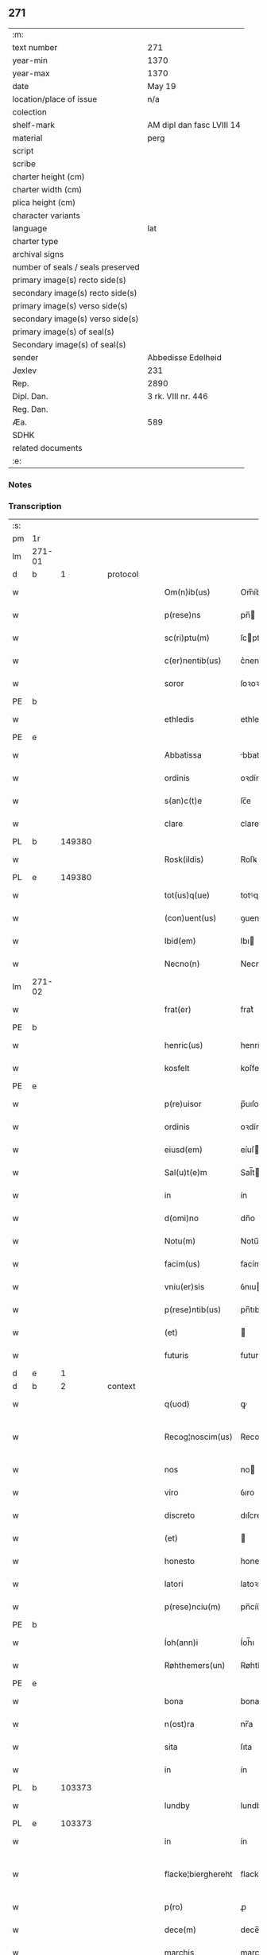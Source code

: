 ** 271

| :m:                               |                           |
| text number                       | 271                       |
| year-min                          | 1370                      |
| year-max                          | 1370                      |
| date                              | May 19                    |
| location/place of issue           | n/a                       |
| colection                         |                           |
| shelf-mark                        | AM dipl dan fasc LVIII 14 |
| material                          | perg                      |
| script                            |                           |
| scribe                            |                           |
| charter height (cm)               |                           |
| charter width (cm)                |                           |
| plica height (cm)                 |                           |
| character variants                |                           |
| language                          | lat                       |
| charter type                      |                           |
| archival signs                    |                           |
| number of seals / seals preserved |                           |
| primary image(s) recto side(s)    |                           |
| secondary image(s) recto side(s)  |                           |
| primary image(s) verso side(s)    |                           |
| secondary image(s) verso side(s)  |                           |
| primary image(s) of seal(s)       |                           |
| Secondary image(s) of seal(s)     |                           |
| sender                            | Abbedisse Edelheid        |
| Jexlev                            | 231                       |
| Rep.                              | 2890                      |
| Dipl. Dan.                        | 3 rk. VIII nr. 446        |
| Reg. Dan.                         |                           |
| Æa.                               | 589                       |
| SDHK                              |                           |
| related documents                 |                           |
| :e:                               |                           |

*** Notes


*** Transcription
| :s: |        |   |   |   |   |                    |                    |   |   |   |   |     |   |   |    |               |
| pm  | 1r     |   |   |   |   |                    |                    |   |   |   |   |     |   |   |    |               |
| lm  | 271-01 |   |   |   |   |                    |                    |   |   |   |   |     |   |   |    |               |
| d  | b      | 1  |   | protocol  |   |                    |                    |   |   |   |   |     |   |   |    |               |
| w   |        |   |   |   |   | Om(n)ib(us)        | Om̅íbꝫ              |   |   |   |   | lat |   |   |    |        271-01 |
| w   |        |   |   |   |   | p(rese)ns          | pn̅                |   |   |   |   | lat |   |   |    |        271-01 |
| w   |        |   |   |   |   | sc(ri)ptu(m)       | ſcptu̅             |   |   |   |   | lat |   |   |    |        271-01 |
| w   |        |   |   |   |   | c(er)nentib(us)    | c͛nentıbꝫ           |   |   |   |   | lat |   |   |    |        271-01 |
| w   |        |   |   |   |   | soror              | ſoꝛoꝛ              |   |   |   |   | lat |   |   |    |        271-01 |
| PE  | b      |   |   |   |   |                    |                    |   |   |   |   |     |   |   |    |               |
| w   |        |   |   |   |   | ethledis           | ethledı           |   |   |   |   | lat |   |   |    |        271-01 |
| PE  | e      |   |   |   |   |                    |                    |   |   |   |   |     |   |   |    |               |
| w   |        |   |   |   |   | Abbatissa          | bbatıſſa          |   |   |   |   | lat |   |   |    |        271-01 |
| w   |        |   |   |   |   | ordinis            | oꝛdíní            |   |   |   |   | lat |   |   |    |        271-01 |
| w   |        |   |   |   |   | s(an)c(t)e         | ſc̅e                |   |   |   |   | lat |   |   |    |        271-01 |
| w   |        |   |   |   |   | clare              | clare              |   |   |   |   | lat |   |   |    |        271-01 |
| PL  | b      |   149380|   |   |   |                    |                    |   |   |   |   |     |   |   |    |               |
| w   |        |   |   |   |   | Rosk(ildis)        | Roſꝃ               |   |   |   |   | lat |   |   |    |        271-01 |
| PL  | e      |   149380|   |   |   |                    |                    |   |   |   |   |     |   |   |    |               |
| w   |        |   |   |   |   | tot(us)q(ue)       | totꝰqꝫ             |   |   |   |   | lat |   |   |    |        271-01 |
| w   |        |   |   |   |   | (con)uent(us)      | ꝯuentꝰ             |   |   |   |   | lat |   |   |    |        271-01 |
| w   |        |   |   |   |   | Ibid(em)           | Ibı               |   |   |   |   | lat |   |   |    |        271-01 |
| w   |        |   |   |   |   | Necno(n)           | Necno̅              |   |   |   |   | lat |   |   |    |        271-01 |
| lm  | 271-02 |   |   |   |   |                    |                    |   |   |   |   |     |   |   |    |               |
| w   |        |   |   |   |   | frat(er)           | frat͛               |   |   |   |   | lat |   |   |    |        271-02 |
| PE  | b      |   |   |   |   |                    |                    |   |   |   |   |     |   |   |    |               |
| w   |        |   |   |   |   | henric(us)         | henrícꝰ            |   |   |   |   | lat |   |   |    |        271-02 |
| w   |        |   |   |   |   | kosfelt            | koſfelt            |   |   |   |   | dan |   |   |    |        271-02 |
| PE  | e      |   |   |   |   |                    |                    |   |   |   |   |     |   |   |    |               |
| w   |        |   |   |   |   | p(re)uisor         | p̅uıſoꝛ             |   |   |   |   | lat |   |   |    |        271-02 |
| w   |        |   |   |   |   | ordinis            | oꝛdíní            |   |   |   |   | lat |   |   |    |        271-02 |
| w   |        |   |   |   |   | eiusd(em)          | eíuſ              |   |   |   |   | lat |   |   |    |        271-02 |
| w   |        |   |   |   |   | Sal(u)t(e)m        | Sal̅t              |   |   |   |   | lat |   |   |    |        271-02 |
| w   |        |   |   |   |   | in                 | ín                 |   |   |   |   | lat |   |   |    |        271-02 |
| w   |        |   |   |   |   | d(omi)no           | dn̅o                |   |   |   |   | lat |   |   |    |        271-02 |
| w   |        |   |   |   |   | Notu(m)            | Notu̅               |   |   |   |   | lat |   |   |    |        271-02 |
| w   |        |   |   |   |   | facim(us)          | facímꝰ             |   |   |   |   | lat |   |   |    |        271-02 |
| w   |        |   |   |   |   | vniu(er)sis        | ỽnıuſí           |   |   |   |   | lat |   |   |    |        271-02 |
| w   |        |   |   |   |   | p(rese)ntib(us)    | pn̅tıbꝫ             |   |   |   |   | lat |   |   |    |        271-02 |
| w   |        |   |   |   |   | (et)               |                   |   |   |   |   | lat |   |   |    |        271-02 |
| w   |        |   |   |   |   | futuris            | futurí            |   |   |   |   | lat |   |   |    |        271-02 |
| d  | e      | 1  |   |   |   |                    |                    |   |   |   |   |     |   |   |    |               |
| d  | b      | 2  |   | context  |   |                    |                    |   |   |   |   |     |   |   |    |               |
| w   |        |   |   |   |   | q(uod)             | ꝙ                  |   |   |   |   | lat |   |   |    |        271-02 |
| w   |        |   |   |   |   | Recog¦noscim(us)   | Recog¦noſcímꝰ      |   |   |   |   | lat |   |   |    | 271-02—271-03 |
| w   |        |   |   |   |   | nos                | no                |   |   |   |   | lat |   |   |    |        271-03 |
| w   |        |   |   |   |   | viro               | ỽıro               |   |   |   |   | lat |   |   |    |        271-03 |
| w   |        |   |   |   |   | discreto           | dıſcreto           |   |   |   |   | lat |   |   |    |        271-03 |
| w   |        |   |   |   |   | (et)               |                   |   |   |   |   | lat |   |   |    |        271-03 |
| w   |        |   |   |   |   | honesto            | honeﬅo             |   |   |   |   | lat |   |   |    |        271-03 |
| w   |        |   |   |   |   | latori             | latoꝛı             |   |   |   |   | lat |   |   | =  |        271-03 |
| w   |        |   |   |   |   | p(rese)nciu(m)     | pn̅cíu̅              |   |   |   |   | lat |   |   | == |        271-03 |
| PE  | b      |   |   |   |   |                    |                    |   |   |   |   |     |   |   |    |               |
| w   |        |   |   |   |   | Íoh(ann)i          | Íoh̅ı               |   |   |   |   | lat |   |   |    |        271-03 |
| w   |        |   |   |   |   | Røhthemers(un)     | Røhthemer         |   |   |   |   | dan |   |   |    |        271-03 |
| PE  | e      |   |   |   |   |                    |                    |   |   |   |   |     |   |   |    |               |
| w   |        |   |   |   |   | bona               | bona               |   |   |   |   | lat |   |   |    |        271-03 |
| w   |        |   |   |   |   | n(ost)ra           | nr̅a                |   |   |   |   | lat |   |   |    |        271-03 |
| w   |        |   |   |   |   | sita               | ſıta               |   |   |   |   | lat |   |   |    |        271-03 |
| w   |        |   |   |   |   | in                 | ín                 |   |   |   |   | lat |   |   |    |        271-03 |
| PL  | b      |   103373|   |   |   |                    |                    |   |   |   |   |     |   |   |    |               |
| w   |        |   |   |   |   | lundby             | lundby             |   |   |   |   | dan |   |   |    |        271-03 |
| PL  | e      |   103373|   |   |   |                    |                    |   |   |   |   |     |   |   |    |               |
| w   |        |   |   |   |   | in                 | ín                 |   |   |   |   | lat |   |   |    |        271-03 |
| w   |        |   |   |   |   | flacke¦bierghereht | flacke¦bıerghereht |   |   |   |   | lat |   |   |    | 271-03—271-04 |
| w   |        |   |   |   |   | p(ro)              | ꝓ                  |   |   |   |   | lat |   |   |    |        271-04 |
| w   |        |   |   |   |   | dece(m)            | dece̅               |   |   |   |   | lat |   |   |    |        271-04 |
| w   |        |   |   |   |   | marchis            | marchı            |   |   |   |   | lat |   |   |    |        271-04 |
| w   |        |   |   |   |   | puri               | purí               |   |   |   |   | lat |   |   |    |        271-04 |
| w   |        |   |   |   |   | argenti            | rgentí            |   |   |   |   | lat |   |   |    |        271-04 |
| w   |        |   |   |   |   | ad                 | ad                 |   |   |   |   | lat |   |   |    |        271-04 |
| w   |        |   |   |   |   | dies               | dıe               |   |   |   |   | lat |   |   |    |        271-04 |
| w   |        |   |   |   |   | suos               | ſuo               |   |   |   |   | lat |   |   |    |        271-04 |
| w   |        |   |   |   |   | et                 | et                 |   |   |   |   | lat |   |   |    |        271-04 |
| w   |        |   |   |   |   | vxoris             | ỽxoꝛı             |   |   |   |   | lat |   |   |    |        271-04 |
| w   |        |   |   |   |   | eius               | eíu               |   |   |   |   | lat |   |   |    |        271-04 |
| PE  | b      |   |   |   |   |                    |                    |   |   |   |   |     |   |   |    |               |
| w   |        |   |   |   |   | ingæ               | íngæ               |   |   |   |   | lat |   |   |    |        271-04 |
| PE  | e      |   |   |   |   |                    |                    |   |   |   |   |     |   |   |    |               |
| p   |        |   |   |   |   | /                  | /                  |   |   |   |   | lat |   |   |    |        271-04 |
| w   |        |   |   |   |   | libere             | lıbere             |   |   |   |   | lat |   |   |    |        271-04 |
| w   |        |   |   |   |   | cu(m)              | cu̅                 |   |   |   |   | lat |   |   |    |        271-04 |
| w   |        |   |   |   |   | agris              | grí              |   |   |   |   | lat |   |   |    |        271-04 |
| w   |        |   |   |   |   | pra¦tis            | pra¦tí            |   |   |   |   | lat |   |   |    | 271-04—271-05 |
| w   |        |   |   |   |   | ceterisq(ue)       | ceterıqꝫ          |   |   |   |   | lat |   |   |    |        271-05 |
| w   |        |   |   |   |   | suis               | ſuí               |   |   |   |   | lat |   |   |    |        271-05 |
| w   |        |   |   |   |   | p(er)tine(n)ciis   | p̲tíne̅cíí          |   |   |   |   | lat |   |   |    |        271-05 |
| w   |        |   |   |   |   | dimisisse          | dímíſıſſe          |   |   |   |   | lat |   |   |    |        271-05 |
| w   |        |   |   |   |   | tali               | talı               |   |   |   |   | lat |   |   |    |        271-05 |
| w   |        |   |   |   |   | (con)dic(i)o(n)e   | ꝯdıc̅oe             |   |   |   |   | lat |   |   |    |        271-05 |
| w   |        |   |   |   |   | p(re)habita        | phabıta           |   |   |   |   | lat |   |   |    |        271-05 |
| w   |        |   |   |   |   | q(uod)             | ꝙ                  |   |   |   |   | lat |   |   |    |        271-05 |
| w   |        |   |   |   |   | post               | poﬅ                |   |   |   |   | lat |   |   |    |        271-05 |
| w   |        |   |   |   |   | mortem             | moꝛtem             |   |   |   |   | lat |   |   |    |        271-05 |
| w   |        |   |   |   |   | p(re)dicti         | p̅dıí              |   |   |   |   | lat |   |   |    |        271-05 |
| PE  | b      |   |   |   |   |                    |                    |   |   |   |   |     |   |   |    |               |
| w   |        |   |   |   |   | Íoh(ann)is         | Íoh̅ı              |   |   |   |   | lat |   |   |    |        271-05 |
| PE  | e      |   |   |   |   |                    |                    |   |   |   |   |     |   |   |    |               |
| w   |        |   |   |   |   | necno(n)           | necno̅              |   |   |   |   | lat |   |   |    |        271-05 |
| w   |        |   |   |   |   | vx¦oris            | ỽx¦oꝛı            |   |   |   |   | lat |   |   |    | 271-05—271-06 |
| w   |        |   |   |   |   | sue                | ſue                |   |   |   |   | lat |   |   |    |        271-06 |
| w   |        |   |   |   |   | p(re)dicte         | p̅dıe              |   |   |   |   | lat |   |   |    |        271-06 |
| PE  | b      |   |   |   |   |                    |                    |   |   |   |   |     |   |   |    |               |
| w   |        |   |   |   |   | inge               | ínge               |   |   |   |   | lat |   |   |    |        271-06 |
| PE  | e      |   |   |   |   |                    |                    |   |   |   |   |     |   |   |    |               |
| w   |        |   |   |   |   | bona               | bon               |   |   |   |   | lat |   |   |    |        271-06 |
| w   |        |   |   |   |   | an(te)dicta        | n̅dıa             |   |   |   |   | lat |   |   |    |        271-06 |
| w   |        |   |   |   |   | filie              | fılıe              |   |   |   |   | lat |   |   |    |        271-06 |
| w   |        |   |   |   |   | eor(um)            | eoꝝ                |   |   |   |   | lat |   |   |    |        271-06 |
| PE  | b      |   |   |   |   |                    |                    |   |   |   |   |     |   |   |    |               |
| w   |        |   |   |   |   | cristine           | críﬅíne            |   |   |   |   | lat |   |   |    |        271-06 |
| PE  | e      |   |   |   |   |                    |                    |   |   |   |   |     |   |   |    |               |
| w   |        |   |   |   |   | sorori             | ſoꝛoꝛı             |   |   |   |   | lat |   |   |    |        271-06 |
| w   |        |   |   |   |   | n(ost)ri           | nr̅ı                |   |   |   |   | lat |   |   |    |        271-06 |
| w   |        |   |   |   |   | (con)uent(us)      | ꝯuentꝰ             |   |   |   |   | lat |   |   |    |        271-06 |
| w   |        |   |   |   |   | si                 | ſı                 |   |   |   |   | lat |   |   |    |        271-06 |
| w   |        |   |   |   |   | eis                | eı                |   |   |   |   | lat |   |   |    |        271-06 |
| w   |        |   |   |   |   | sup(er)stes        | ſup̲ﬅe             |   |   |   |   | lat |   |   |    |        271-06 |
| w   |        |   |   |   |   | fuerit             | fuerıt             |   |   |   |   | lat |   |   |    |        271-06 |
| w   |        |   |   |   |   | absq(ue)           | bſqꝫ              |   |   |   |   | lat |   |   |    |        271-06 |
| lm  | 271-07 |   |   |   |   |                    |                    |   |   |   |   |     |   |   |    |               |
| w   |        |   |   |   |   | om(n)i             | om̅í                |   |   |   |   | lat |   |   |    |        271-07 |
| w   |        |   |   |   |   | Redempc(i)o(n)e    | Redempc̅oe          |   |   |   |   | lat |   |   |    |        271-07 |
| w   |        |   |   |   |   | Iuxta              | Iuxt              |   |   |   |   | lat |   |   |    |        271-07 |
| w   |        |   |   |   |   | placitu(m)         | placıtu̅            |   |   |   |   | lat |   |   |    |        271-07 |
| w   |        |   |   |   |   | (et)               |                   |   |   |   |   | lat |   |   |    |        271-07 |
| w   |        |   |   |   |   | volu(n)tate(m)     | ỽolu̅tate̅           |   |   |   |   | lat |   |   |    |        271-07 |
| w   |        |   |   |   |   | suam               | ſuam               |   |   |   |   | lat |   |   |    |        271-07 |
| w   |        |   |   |   |   | p(ro)p(ri)am       | a               |   |   |   |   | lat |   |   |    |        271-07 |
| w   |        |   |   |   |   | in                 | ín                 |   |   |   |   | lat |   |   |    |        271-07 |
| w   |        |   |   |   |   | dieb(us)           | dıebꝫ              |   |   |   |   | lat |   |   |    |        271-07 |
| w   |        |   |   |   |   | suis               | ſuı               |   |   |   |   | lat |   |   |    |        271-07 |
| w   |        |   |   |   |   | cedant             | cedant             |   |   |   |   | lat |   |   |    |        271-07 |
| w   |        |   |   |   |   | possidenda         | poſſıdend         |   |   |   |   | lat |   |   |    |        271-07 |
| w   |        |   |   |   |   | addito             | ddıto             |   |   |   |   | lat |   |   |    |        271-07 |
| w   |        |   |   |   |   | ecia(m)            | ecıa̅               |   |   |   |   | lat |   |   |    |        271-07 |
| lm  | 271-08 |   |   |   |   |                    |                    |   |   |   |   |     |   |   |    |               |
| w   |        |   |   |   |   | q(uod)             | ꝙ                  |   |   |   |   | lat |   |   |    |        271-08 |
| w   |        |   |   |   |   | mortuis            | moꝛtuí            |   |   |   |   | lat |   |   |    |        271-08 |
| w   |        |   |   |   |   | trib(us)           | trıbꝫ              |   |   |   |   | lat |   |   |    |        271-08 |
| w   |        |   |   |   |   | om(n)ib(us)        | om̅ıbꝫ              |   |   |   |   | lat |   |   |    |        271-08 |
| w   |        |   |   |   |   | videlic(et)        | ỽıdelıcꝫ           |   |   |   |   | lat |   |   |    |        271-08 |
| w   |        |   |   |   |   | filia              | fılıa              |   |   |   |   | lat |   |   |    |        271-08 |
| PE  | b      |   |   |   |   |                    |                    |   |   |   |   |     |   |   |    |               |
| w   |        |   |   |   |   | cristina           | crıﬅína            |   |   |   |   | lat |   |   |    |        271-08 |
| PE  | e      |   |   |   |   |                    |                    |   |   |   |   |     |   |   |    |               |
| w   |        |   |   |   |   | cu(m)              | cu̅                 |   |   |   |   | lat |   |   |    |        271-08 |
| w   |        |   |   |   |   | parentib(us)       | parentıbꝫ          |   |   |   |   | lat |   |   |    |        271-08 |
| w   |        |   |   |   |   | p(re)fat(is)       | pfatꝭ             |   |   |   |   | lat |   |   |    |        271-08 |
| p   |        |   |   |   |   | /                  | /                  |   |   |   |   | lat |   |   |    |        271-08 |
| w   |        |   |   |   |   | bona               | bona               |   |   |   |   | lat |   |   |    |        271-08 |
| w   |        |   |   |   |   | p(re)dicta         | p̅dıa              |   |   |   |   | lat |   |   |    |        271-08 |
| w   |        |   |   |   |   | absq(ue)           | bſqꝫ              |   |   |   |   | lat |   |   |    |        271-08 |
| w   |        |   |   |   |   | (con)tradic¦cione  | ꝯtradıc¦cıone      |   |   |   |   | lat |   |   |    | 271-08—271-09 |
| w   |        |   |   |   |   | heredu(m)          | heredu̅             |   |   |   |   | lat |   |   |    |        271-09 |
| w   |        |   |   |   |   | seu                | ſeu                |   |   |   |   | lat |   |   |    |        271-09 |
| w   |        |   |   |   |   | alior(um)          | lıoꝝ              |   |   |   |   | lat |   |   |    |        271-09 |
| w   |        |   |   |   |   | ad                 | d                 |   |   |   |   | lat |   |   |    |        271-09 |
| w   |        |   |   |   |   | vsum               | ỽſum               |   |   |   |   | lat |   |   |    |        271-09 |
| w   |        |   |   |   |   | (con)uent(us)      | ꝯuentꝰ             |   |   |   |   | lat |   |   |    |        271-09 |
| w   |        |   |   |   |   | n(ost)ri           | nr̅ı                |   |   |   |   | lat |   |   |    |        271-09 |
| w   |        |   |   |   |   | Redeant            | Redeant            |   |   |   |   | lat |   |   |    |        271-09 |
| w   |        |   |   |   |   | libere             | lıbere             |   |   |   |   | lat |   |   |    |        271-09 |
| w   |        |   |   |   |   | ordinanda          | oꝛdínanda          |   |   |   |   | lat |   |   |    |        271-09 |
| p   |        |   |   |   |   | /                  | /                  |   |   |   |   | lat |   |   |    |        271-09 |
| w   |        |   |   |   |   | dam(us)            | damꝰ               |   |   |   |   | lat |   |   |    |        271-09 |
| w   |        |   |   |   |   | vlteri(us)         | ỽlteríꝰ            |   |   |   |   | lat |   |   |    |        271-09 |
| w   |        |   |   |   |   | bo(n)a             | bo̅a                |   |   |   |   | lat |   |   |    |        271-09 |
| w   |        |   |   |   |   | illa               | ılla               |   |   |   |   | lat |   |   |    |        271-09 |
| lm  | 271-10 |   |   |   |   |                    |                    |   |   |   |   |     |   |   |    |               |
| w   |        |   |   |   |   | inhabitanti        | ínhabıtantí        |   |   |   |   | lat |   |   |    |        271-10 |
| w   |        |   |   |   |   | ex                 | ex                 |   |   |   |   | lat |   |   |    |        271-10 |
| w   |        |   |   |   |   | parte              | parte              |   |   |   |   | lat |   |   |    |        271-10 |
| w   |        |   |   |   |   | dicti              | dıí               |   |   |   |   | lat |   |   |    |        271-10 |
| PE  | b      |   |   |   |   |                    |                    |   |   |   |   |     |   |   |    |               |
| w   |        |   |   |   |   | Íoh(ann)is         | Íoh̅ı              |   |   |   |   | lat |   |   |    |        271-10 |
| PE  | e      |   |   |   |   |                    |                    |   |   |   |   |     |   |   |    |               |
| w   |        |   |   |   |   | licentiam          | lıcentıa          |   |   |   |   | lat |   |   |    |        271-10 |
| w   |        |   |   |   |   | seca(n)di          | ſeca̅dí             |   |   |   |   | lat |   |   |    |        271-10 |
| w   |        |   |   |   |   | in                 | ín                 |   |   |   |   | lat |   |   |    |        271-10 |
| w   |        |   |   |   |   | n(ost)ra           | nr̅a                |   |   |   |   | lat |   |   |    |        271-10 |
| w   |        |   |   |   |   | silua              | ſılua              |   |   |   |   | lat |   |   |    |        271-10 |
| p   |        |   |   |   |   | .                  | .                  |   |   |   |   | lat |   |   |    |        271-10 |
| w   |        |   |   |   |   | v(idelicet)        | ỽꝫ                 |   |   |   |   | lat |   |   |    |        271-10 |
| p   |        |   |   |   |   | .                  | .                  |   |   |   |   | lat |   |   |    |        271-10 |
| PL  | b      |   123452|   |   |   |                    |                    |   |   |   |   |     |   |   |    |               |
| w   |        |   |   |   |   | snesløs            | ſneſløſ            |   |   |   |   | dan |   |   |    |        271-10 |
| PL  | e      |   123452|   |   |   |                    |                    |   |   |   |   |     |   |   |    |               |
| w   |        |   |   |   |   | ad                 | ad                 |   |   |   |   | lat |   |   |    |        271-10 |
| w   |        |   |   |   |   | meliorac(i)o(n)em  | melıoꝛac̅oe        |   |   |   |   | lat |   |   |    |        271-10 |
| w   |        |   |   |   |   | vel                | ỽel                |   |   |   |   | lat |   |   |    |        271-10 |
| lm  | 271-11 |   |   |   |   |                    |                    |   |   |   |   |     |   |   |    |               |
| w   |        |   |   |   |   | edificiu(m)        | edıfıcıu̅           |   |   |   |   | lat |   |   |    |        271-11 |
| w   |        |   |   |   |   | bo(no)r(um)        | bo̅ꝝ                |   |   |   |   | lat |   |   |    |        271-11 |
| w   |        |   |   |   |   | eorund(em)         | eoꝛun             |   |   |   |   | lat |   |   |    |        271-11 |
| w   |        |   |   |   |   | ita                | ıta                |   |   |   |   | lat |   |   |    |        271-11 |
| w   |        |   |   |   |   | t(ame)n            | tn̅                 |   |   |   |   | lat |   |   |    |        271-11 |
| w   |        |   |   |   |   | q(uod)             | ꝙ                  |   |   |   |   | lat |   |   |    |        271-11 |
| w   |        |   |   |   |   | tota               | tota               |   |   |   |   | lat |   |   |    |        271-11 |
| w   |        |   |   |   |   | edificat(i)o       | edıfıcat̅o          |   |   |   |   | lat |   |   |    |        271-11 |
| w   |        |   |   |   |   | absq(ue)           | bſqꝫ              |   |   |   |   | lat |   |   |    |        271-11 |
| w   |        |   |   |   |   | pecunia            | pecunía            |   |   |   |   | lat |   |   |    |        271-11 |
| w   |        |   |   |   |   | cu(m)              | cu̅                 |   |   |   |   | lat |   |   |    |        271-11 |
| w   |        |   |   |   |   | fundo              | fundo              |   |   |   |   | lat |   |   |    |        271-11 |
| w   |        |   |   |   |   | valeat             | ỽaleat             |   |   |   |   | lat |   |   |    |        271-11 |
| w   |        |   |   |   |   | p(er)manere        | p̲manere            |   |   |   |   | lat |   |   |    |        271-11 |
| d  | e      | 2  |   |   |   |                    |                    |   |   |   |   |     |   |   |    |               |
| d  | b      | 3  |   | eschatocol  |   |                    |                    |   |   |   |   |     |   |   |    |               |
| w   |        |   |   |   |   | In                 | In                 |   |   |   |   | lat |   |   |    |        271-11 |
| w   |        |   |   |   |   | quor(um)           | quoꝝ               |   |   |   |   | lat |   |   |    |        271-11 |
| lm  | 271-12 |   |   |   |   |                    |                    |   |   |   |   |     |   |   |    |               |
| w   |        |   |   |   |   | om(n)iu(m)         | om̅ıu               |   |   |   |   | lat |   |   |    |        271-12 |
| w   |        |   |   |   |   | euidentiam         | euıdentıa         |   |   |   |   | lat |   |   |    |        271-12 |
| w   |        |   |   |   |   | Sigilla            | Sıgılla            |   |   |   |   | lat |   |   |    |        271-12 |
| w   |        |   |   |   |   | n(ost)ra           | nr̅a                |   |   |   |   | lat |   |   |    |        271-12 |
| w   |        |   |   |   |   | p(rese)ntib(us)    | pn̅tıbꝫ             |   |   |   |   | lat |   |   |    |        271-12 |
| w   |        |   |   |   |   | sunt               | ſunt               |   |   |   |   | lat |   |   |    |        271-12 |
| w   |        |   |   |   |   | appensa            | aenſa             |   |   |   |   | lat |   |   |    |        271-12 |
| w   |        |   |   |   |   | datu(m)            | datu̅               |   |   |   |   | lat |   |   |    |        271-12 |
| w   |        |   |   |   |   | anno               | nno               |   |   |   |   | lat |   |   |    |        271-12 |
| w   |        |   |   |   |   | d(omi)ni           | dn̅ı                |   |   |   |   | lat |   |   |    |        271-12 |
| n   |        |   |   |   |   | Mͦ                  | ͦ                  |   |   |   |   | lat |   |   |    |        271-12 |
| n   |        |   |   |   |   | cccͦ                | ᴄᴄͦᴄ                |   |   |   |   | lat |   |   |    |        271-12 |
| n   |        |   |   |   |   | lxxͦ                | lxͦx                |   |   |   |   | lat |   |   |    |        271-12 |
| w   |        |   |   |   |   | d(omi)nica         | dn̅íca              |   |   |   |   | lat |   |   |    |        271-12 |
| w   |        |   |   |   |   | qui(n)ta           | quí̅ta              |   |   |   |   | lat |   |   |    |        271-12 |
| w   |        |   |   |   |   | p(ro)x(ima)        | ꝓx                |   |   |   |   | lat |   |   |    |        271-12 |
| w   |        |   |   |   |   | post               | poﬅ                |   |   |   |   | lat |   |   |    |        271-12 |
| lm  | 271-13 |   |   |   |   |                    |                    |   |   |   |   |     |   |   |    |               |
| w   |        |   |   |   |   | pascham            | paſcha            |   |   |   |   | lat |   |   |    |        271-13 |
| d  | e      | 3  |   |   |   |                    |                    |   |   |   |   |     |   |   |    |               |
| :e: |        |   |   |   |   |                    |                    |   |   |   |   |     |   |   |    |               |